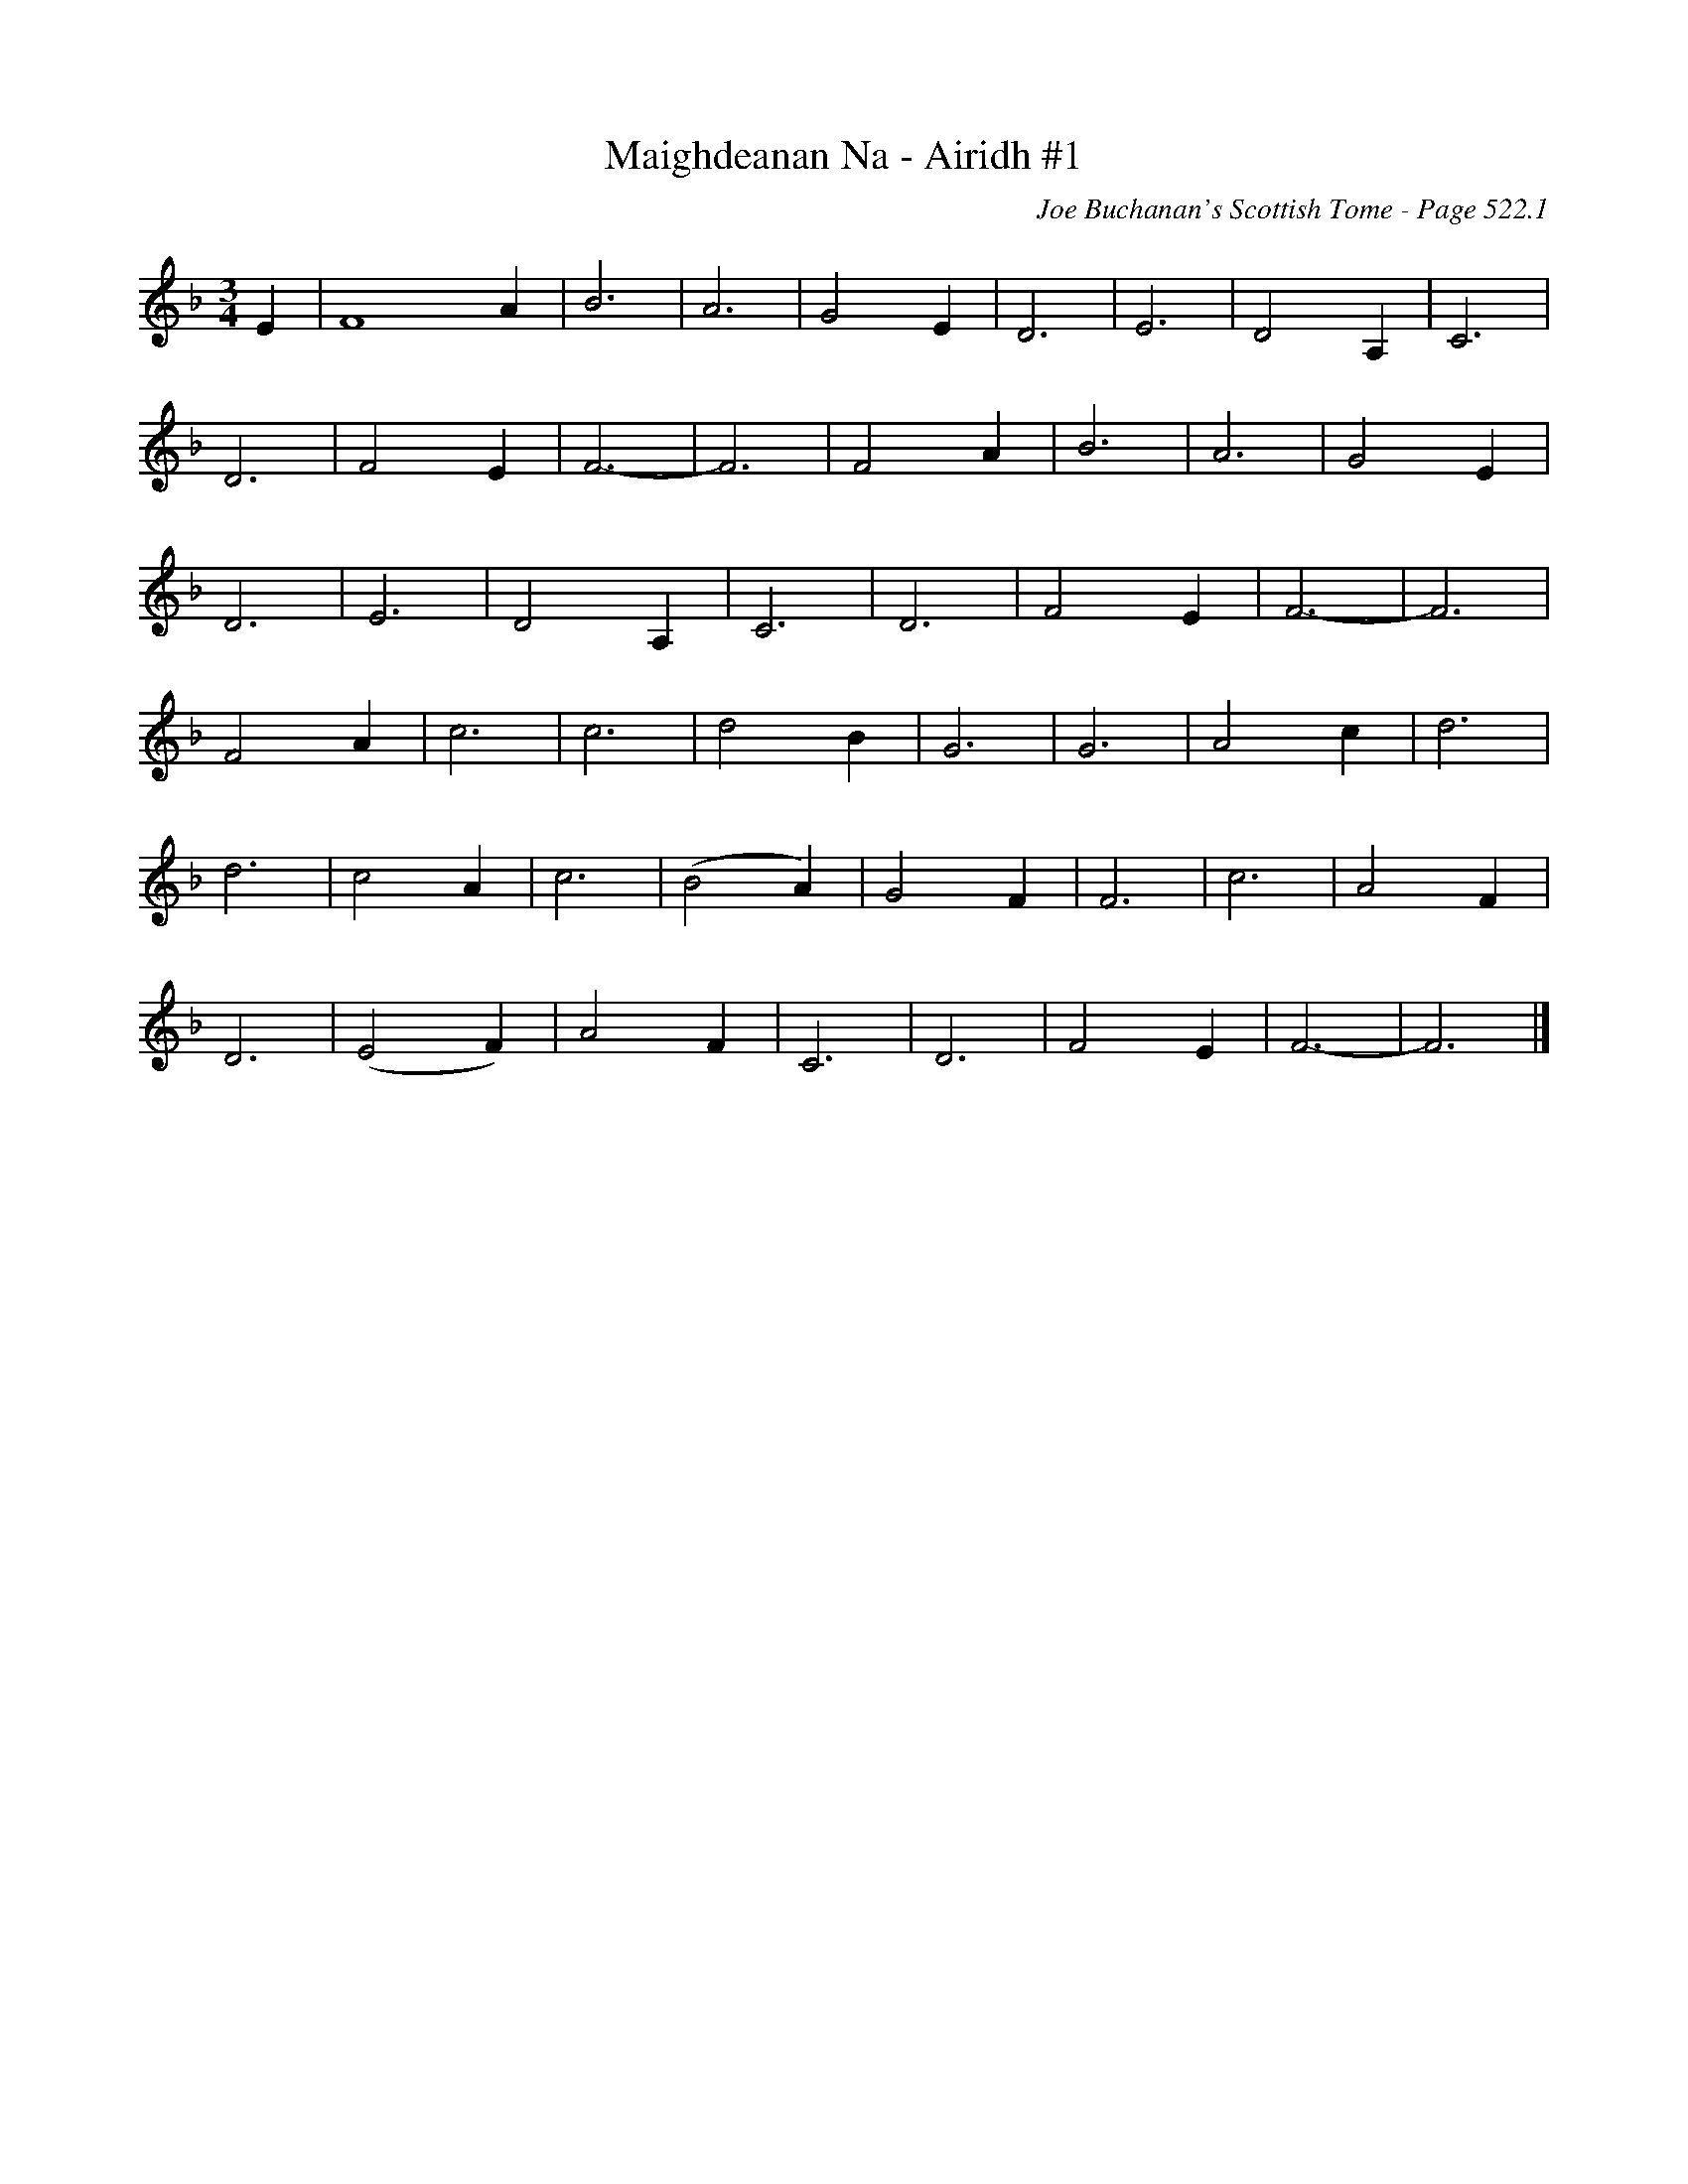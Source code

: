 X:908
T:Maighdeanan Na - Airidh #1
C:Joe Buchanan's Scottish Tome - Page 522.1
I:522 1
Z:Carl Allison
R:Waltz
L:1/4
M:3/4
K:F
E | F4 A | B3 | A3 | G2 E | D3 | E3 | D2 A, | C3 |
D3 | F2 E | F3- | F3 | F2 A | B3 | A3 | G2 E |
D3 | E3 | D2 A, | C3 | D3 | F2 E | F3- | F3 |
F2 A | c3 | c3 | d2 B | G3 | G3 | A2 c | d3 |
d3 | c2 A | c3 | (B2 A) | G2 F | F3 | c3 | A2 F |
D3 | (E2 F) | A2 F | C3 | D3 | F2 E | F3- | F3 |]
